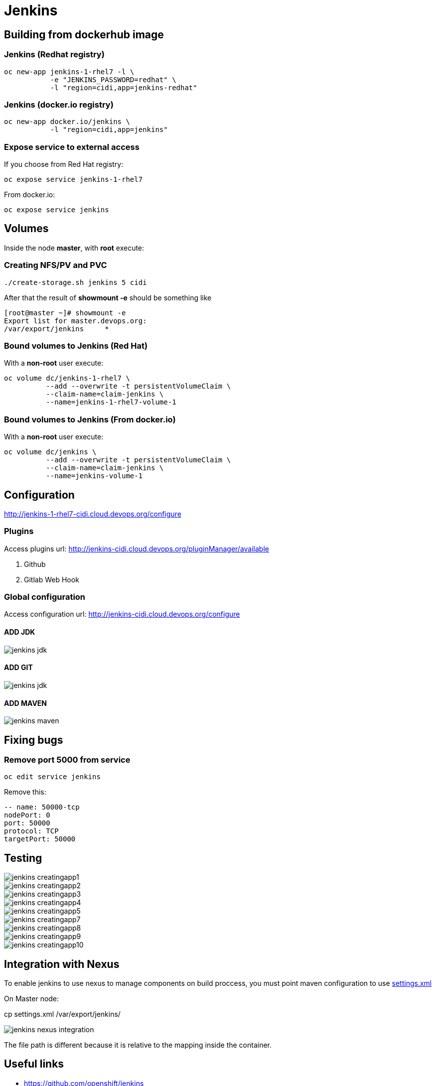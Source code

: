 = Jenkins

== Building from dockerhub image

=== Jenkins (Redhat registry)

  oc new-app jenkins-1-rhel7 -l \
             -e "JENKINS_PASSWORD=redhat" \
             -l "region=cidi,app=jenkins-redhat"

=== Jenkins (docker.io registry)

  oc new-app docker.io/jenkins \
             -l "region=cidi,app=jenkins"

=== Expose service to external access

If you choose from Red Hat registry:

  oc expose service jenkins-1-rhel7

From docker.io:

  oc expose service jenkins

== Volumes

Inside the node *master*, with *root* execute:

=== Creating NFS/PV and PVC
  ./create-storage.sh jenkins 5 cidi

After that the result of *showmount -e* should be something like

  [root@master ~]# showmount -e
  Export list for master.devops.org:
  /var/export/jenkins     *

=== Bound volumes to Jenkins (Red Hat)
With a *non-root* user execute:

  oc volume dc/jenkins-1-rhel7 \
            --add --overwrite -t persistentVolumeClaim \
            --claim-name=claim-jenkins \
            --name=jenkins-1-rhel7-volume-1

=== Bound volumes to Jenkins (From docker.io)
With a *non-root* user execute:

  oc volume dc/jenkins \
            --add --overwrite -t persistentVolumeClaim \
            --claim-name=claim-jenkins \
            --name=jenkins-volume-1

== Configuration
http://jenkins-1-rhel7-cidi.cloud.devops.org/configure

=== Plugins
Access plugins url: http://jenkins-cidi.cloud.devops.org/pluginManager/available

. Github
. Gitlab Web Hook

=== Global configuration
Access configuration url: http://jenkins-cidi.cloud.devops.org/configure

==== ADD JDK

image::images/jenkins-jdk.png[]

==== ADD GIT

image::images/jenkins-jdk.png[]

==== ADD MAVEN

image::images/jenkins-maven.png[]

== Fixing bugs
=== Remove port 5000 from service
  oc edit service jenkins

Remove this:

  -- name: 50000-tcp
  nodePort: 0
  port: 50000
  protocol: TCP
  targetPort: 50000


== Testing

image::images/jenkins-creatingapp1.png[]
image::images/jenkins-creatingapp2.png[]
image::images/jenkins-creatingapp3.png[]
image::images/jenkins-creatingapp4.png[]
image::images/jenkins-creatingapp5.png[]
image::images/jenkins-creatingapp7.png[]
image::images/jenkins-creatingapp8.png[]
image::images/jenkins-creatingapp9.png[]
image::images/jenkins-creatingapp10.png[]

== Integration with Nexus
To enable jenkins to use nexus to manage components on build proccess,
you must point maven configuration to use link:settings.xml[]

On Master node:

cp settings.xml /var/export/jenkins/

image::images/jenkins-nexus-integration.png[]

The file path is different because it is relative to the mapping inside the container.

== Useful links

* https://github.com/openshift/jenkins
* https://hub.docker.com/_/jenkins/
